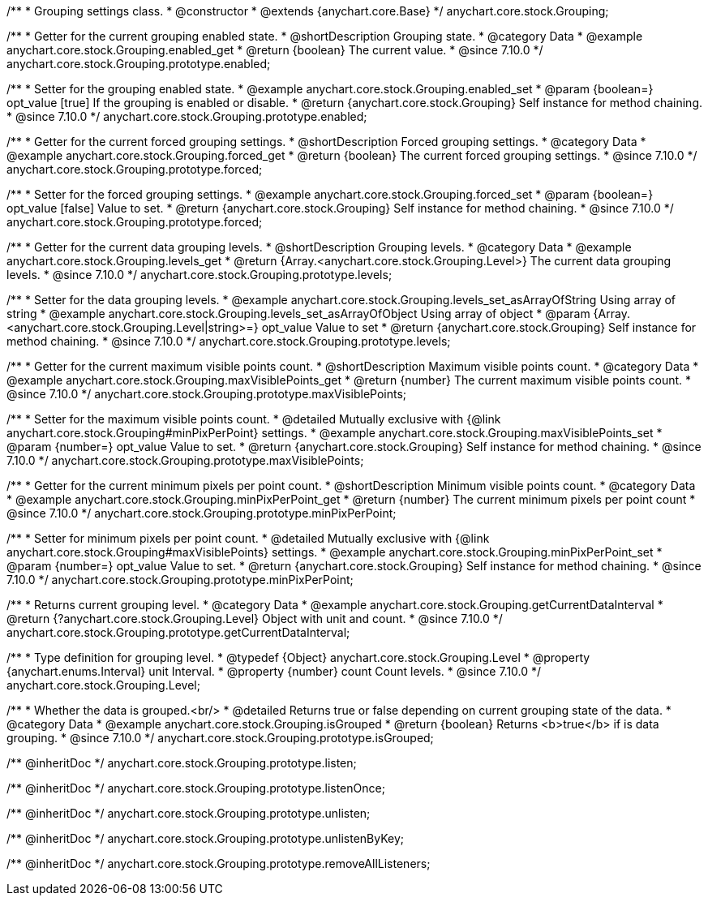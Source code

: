 /**
 * Grouping settings class.
 * @constructor
 * @extends {anychart.core.Base}
 */
anychart.core.stock.Grouping;

//----------------------------------------------------------------------------------------------------------------------
//
//  anychart.core.stock.Grouping.prototype.enabled
//
//----------------------------------------------------------------------------------------------------------------------

/**
 * Getter for the current grouping enabled state.
 * @shortDescription Grouping state.
 * @category Data
 * @example anychart.core.stock.Grouping.enabled_get
 * @return {boolean} The current value.
 * @since 7.10.0
 */
anychart.core.stock.Grouping.prototype.enabled;

/**
 * Setter for the grouping enabled state.
 * @example anychart.core.stock.Grouping.enabled_set
 * @param {boolean=} opt_value [true] If the grouping is enabled or disable.
 * @return {anychart.core.stock.Grouping} Self instance for method chaining.
 * @since 7.10.0
 */
anychart.core.stock.Grouping.prototype.enabled;

//----------------------------------------------------------------------------------------------------------------------
//
//  anychart.core.stock.Grouping.prototype.forced
//
//----------------------------------------------------------------------------------------------------------------------

/**
 * Getter for the current forced grouping settings.
 * @shortDescription Forced grouping settings.
 * @category Data
 * @example anychart.core.stock.Grouping.forced_get
 * @return {boolean} The current forced grouping settings.
 * @since 7.10.0
 */
anychart.core.stock.Grouping.prototype.forced;

/**
 * Setter for the forced grouping settings.
 * @example anychart.core.stock.Grouping.forced_set
 * @param {boolean=} opt_value [false] Value to set.
 * @return {anychart.core.stock.Grouping} Self instance for method chaining.
 * @since 7.10.0
 */
anychart.core.stock.Grouping.prototype.forced;

//----------------------------------------------------------------------------------------------------------------------
//
//  anychart.core.stock.Grouping.prototype.levels
//
//----------------------------------------------------------------------------------------------------------------------

/**
 * Getter for the current data grouping levels.
 * @shortDescription Grouping levels.
 * @category Data
 * @example anychart.core.stock.Grouping.levels_get
 * @return {Array.<anychart.core.stock.Grouping.Level>} The current data grouping levels.
 * @since 7.10.0
 */
anychart.core.stock.Grouping.prototype.levels;

/**
 * Setter for the data grouping levels.
 * @example anychart.core.stock.Grouping.levels_set_asArrayOfString Using array of string
 * @example anychart.core.stock.Grouping.levels_set_asArrayOfObject Using array of object
 * @param {Array.<anychart.core.stock.Grouping.Level|string>=} opt_value Value to set
 * @return {anychart.core.stock.Grouping} Self instance for method chaining.
 * @since 7.10.0
 */
anychart.core.stock.Grouping.prototype.levels;

//----------------------------------------------------------------------------------------------------------------------
//
//  anychart.core.stock.Grouping.prototype.maxVisiblePoints
//
//----------------------------------------------------------------------------------------------------------------------

/**
 * Getter for the current maximum visible points count.
 * @shortDescription Maximum visible points count.
 * @category Data
 * @example anychart.core.stock.Grouping.maxVisiblePoints_get
 * @return {number} The current maximum visible points count.
 * @since 7.10.0
 */
anychart.core.stock.Grouping.prototype.maxVisiblePoints;

/**
 * Setter for the maximum visible points count.
 * @detailed Mutually exclusive with {@link anychart.core.stock.Grouping#minPixPerPoint} settings.
 * @example anychart.core.stock.Grouping.maxVisiblePoints_set
 * @param {number=} opt_value Value to set.
 * @return {anychart.core.stock.Grouping} Self instance for method chaining.
 * @since 7.10.0
 */
anychart.core.stock.Grouping.prototype.maxVisiblePoints;

//----------------------------------------------------------------------------------------------------------------------
//
//  anychart.core.stock.Grouping.prototype.minPixPerPoint
//
//----------------------------------------------------------------------------------------------------------------------

/**
 * Getter for the current minimum pixels per point count.
 * @shortDescription Minimum visible points count.
 * @category Data
 * @example anychart.core.stock.Grouping.minPixPerPoint_get
 * @return {number} The current minimum pixels per point count
 * @since 7.10.0
 */
anychart.core.stock.Grouping.prototype.minPixPerPoint;


/**
 * Setter for minimum pixels per point count.
 * @detailed Mutually exclusive with {@link anychart.core.stock.Grouping#maxVisiblePoints} settings.
 * @example anychart.core.stock.Grouping.minPixPerPoint_set
 * @param {number=} opt_value Value to set.
 * @return {anychart.core.stock.Grouping} Self instance for method chaining.
 * @since 7.10.0
 */
anychart.core.stock.Grouping.prototype.minPixPerPoint;

//----------------------------------------------------------------------------------------------------------------------
//
//  anychart.core.stock.Grouping.prototype.getCurrentDataInterval
//
//----------------------------------------------------------------------------------------------------------------------

/**
 * Returns current grouping level.
 * @category Data
 * @example anychart.core.stock.Grouping.getCurrentDataInterval
 * @return {?anychart.core.stock.Grouping.Level} Object with unit and count.
 * @since 7.10.0
 */
anychart.core.stock.Grouping.prototype.getCurrentDataInterval;

//----------------------------------------------------------------------------------------------------------------------
//
//  typedef
//
//----------------------------------------------------------------------------------------------------------------------

/**
 * Type definition for grouping level.
 * @typedef {Object} anychart.core.stock.Grouping.Level
 * @property {anychart.enums.Interval} unit Interval.
 * @property {number} count Count levels.
 * @since 7.10.0
 */
anychart.core.stock.Grouping.Level;

//----------------------------------------------------------------------------------------------------------------------
//
//  anychart.core.stock.Grouping.prototype.isGrouped
//
//----------------------------------------------------------------------------------------------------------------------

/**
 * Whether the data is grouped.<br/>
 * @detailed Returns true or false depending on current grouping state of the data.
 * @category Data
 * @example anychart.core.stock.Grouping.isGrouped
 * @return {boolean} Returns <b>true</b> if is data grouping.
 * @since 7.10.0
 */
anychart.core.stock.Grouping.prototype.isGrouped;

/** @inheritDoc */
anychart.core.stock.Grouping.prototype.listen;

/** @inheritDoc */
anychart.core.stock.Grouping.prototype.listenOnce;

/** @inheritDoc */
anychart.core.stock.Grouping.prototype.unlisten;

/** @inheritDoc */
anychart.core.stock.Grouping.prototype.unlistenByKey;

/** @inheritDoc */
anychart.core.stock.Grouping.prototype.removeAllListeners;

